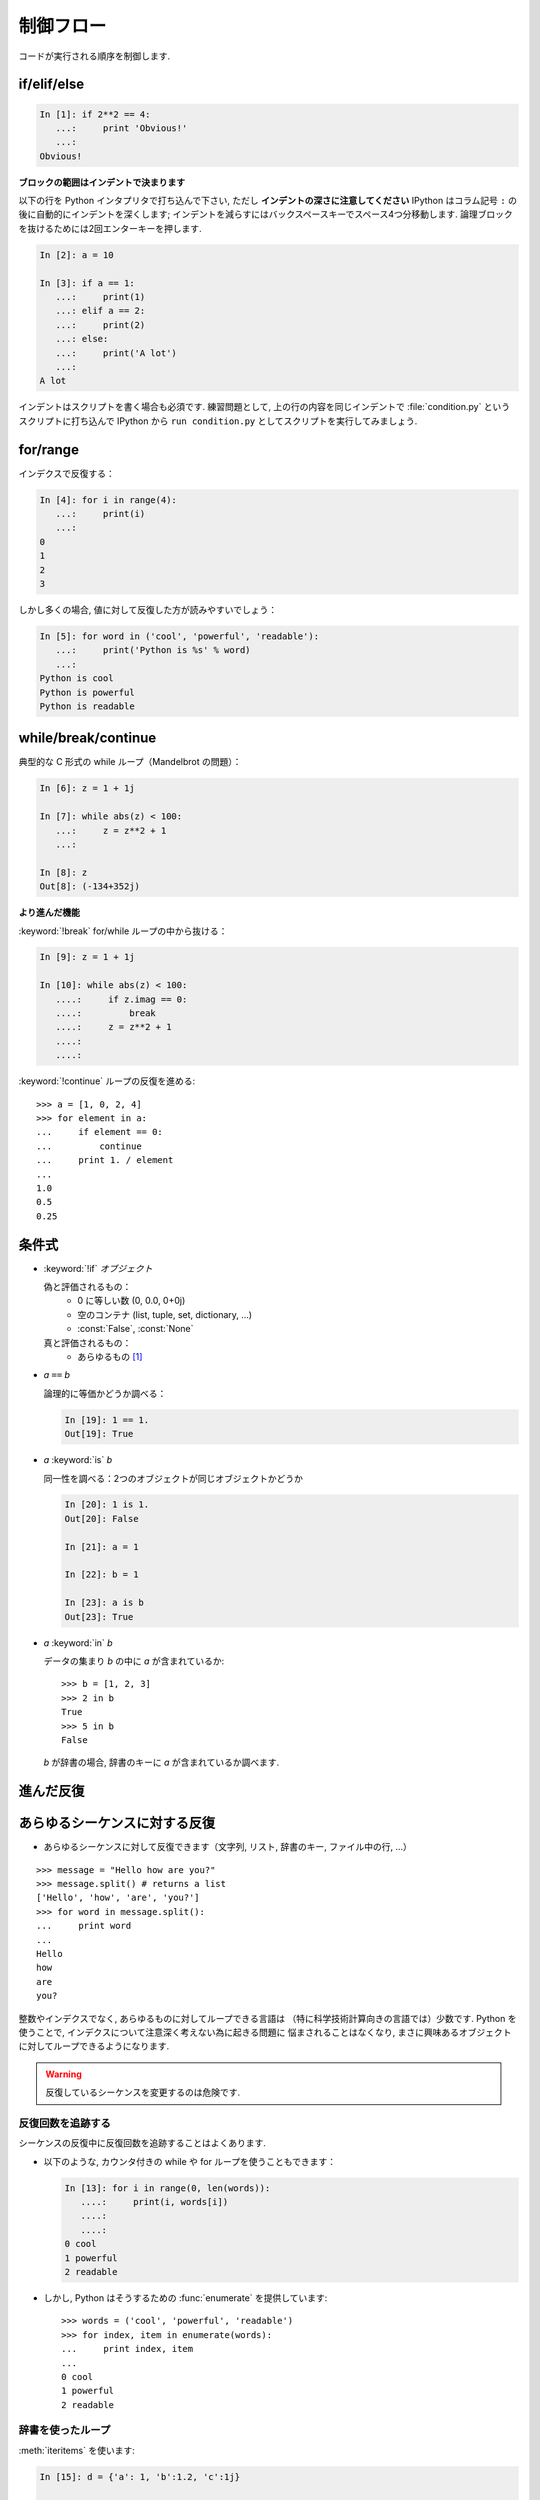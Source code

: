 制御フロー
==========

..  Control Flow
    ============

コードが実行される順序を制御します.

.. Controls the order in which the code is executed.

if/elif/else
------------

.. sourcecode:: ipython
  
    In [1]: if 2**2 == 4:
       ...:     print 'Obvious!'
       ...: 
    Obvious!

**ブロックの範囲はインデントで決まります**

.. **Blocks are delimited by indentation**


以下の行を Python インタプリタで打ち込んで下さい, ただし 
**インデントの深さに注意してください**
IPython はコラム記号 ``:`` の後に自動的にインデントを深くします;
インデントを減らすにはバックスペースキーでスペース4つ分移動します.
論理ブロックを抜けるためには2回エンターキーを押します.

..
    Type the following lines in your Python interpreter, and be careful to
    **respect the indentation depth**. The Ipython shell automatically
    increases the indentation depth after a column ``:`` sign; to
    decrease the indentation depth, go four spaces to the left with the
    Backspace key. Press the Enter key twice to leave the logical block.

.. sourcecode:: ipython

    In [2]: a = 10
    
    In [3]: if a == 1:
       ...:     print(1)
       ...: elif a == 2:
       ...:     print(2)
       ...: else:
       ...:     print('A lot')
       ...: 
    A lot

インデントはスクリプトを書く場合も必須です.
練習問題として, 上の行の内容を同じインデントで
:file:`condition.py` というスクリプトに打ち込んで
IPython から ``run condition.py``
としてスクリプトを実行してみましょう.

..
    Indentation is compulsory in scripts as well. As an exercise, re-type the
    previous lines with the same indentation in a script ``condition.py``, and
    execute the script with ``run condition.py`` in Ipython.

for/range
----------

インデクスで反復する：

.. Iterating with an index:

.. sourcecode:: ipython

    In [4]: for i in range(4):
       ...:     print(i)
       ...: 
    0
    1
    2
    3

しかし多くの場合, 値に対して反復した方が読みやすいでしょう：

.. But most often, it is more readable to iterate over values:

.. sourcecode:: ipython

    In [5]: for word in ('cool', 'powerful', 'readable'):
       ...:     print('Python is %s' % word)
       ...: 
    Python is cool
    Python is powerful
    Python is readable


while/break/continue
---------------------

典型的な C 形式の while ループ（Mandelbrot の問題）：

.. Typical C-style while loop (Mandelbrot problem):

.. sourcecode:: ipython

    In [6]: z = 1 + 1j

    In [7]: while abs(z) < 100:
       ...:     z = z**2 + 1
       ...:     

    In [8]: z
    Out[8]: (-134+352j)

**より進んだ機能**

.. **More advanced features**

:keyword:`!break` for/while ループの中から抜ける：

.. :keyword:`!break` out of enclosing for/while loop:

.. sourcecode:: ipython

    In [9]: z = 1 + 1j

    In [10]: while abs(z) < 100:
       ....:     if z.imag == 0:
       ....:         break
       ....:     z = z**2 + 1
       ....:     
       ....:     


:keyword:`!continue` ループの反復を進める::

    >>> a = [1, 0, 2, 4]
    >>> for element in a:
    ...     if element == 0:
    ...         continue
    ...     print 1. / element
    ...     
    1.0
    0.5
    0.25

..
    :keyword:`!continue` the next iteration of a loop.::
    
        >>> a = [1, 0, 2, 4]
        >>> for element in a:
        ...     if element == 0:
        ...         continue
        ...     print 1. / element
        ...     
        1.0
        0.5
        0.25


条件式
------

..  Conditional Expressions
    -----------------------

* :keyword:`!if` `オブジェクト`

  偽と評価されるもの：
    * 0 に等しい数 (0, 0.0, 0+0j)
    * 空のコンテナ (list, tuple, set, dictionary, ...)
    * :const:`False`, :const:`None`

  真と評価されるもの：
    * あらゆるもの [#nonzero_note]_

..
    * `if object`
   
      Evaluates to False:
        * any number equal to zero (0, 0.0, 0+0j)
        * an empty container (list, tuple, set, dictionary, ...)
        * :const:`False`, :const:`None`
    
      Evaluates to True:
        * everything else [#nonzero_note]_

* `a` ``==`` `b`

  論理的に等価かどうか調べる：

  .. sourcecode:: ipython

    In [19]: 1 == 1.
    Out[19]: True

..
    * `a` ``==`` `b`
    
    Tests equality, with logics:

..   .. sourcecode:: ipython

..     In [19]: 1 == 1.
..     Out[19]: True

* `a` :keyword:`is` `b`

  同一性を調べる：2つのオブジェクトが同じオブジェクトかどうか

  .. sourcecode:: ipython

    In [20]: 1 is 1.
    Out[20]: False

    In [21]: a = 1

    In [22]: b = 1

    In [23]: a is b
    Out[23]: True

..
    * `a` :keyword:`is` `b`
    
      Tests identity: both objects are the same object

..   .. sourcecode:: ipython

..     In [20]: 1 is 1.
..     Out[20]: False

..     In [21]: a = 1

..     In [22]: b = 1

..     In [23]: a is b
..     Out[23]: True

* `a` :keyword:`in` `b`

  データの集まり `b` の中に `a` が含まれているか::

    >>> b = [1, 2, 3]
    >>> 2 in b
    True
    >>> 5 in b
    False

  
  `b` が辞書の場合, 辞書のキーに `a` が含まれているか調べます.

..
    * `a` :keyword:`in` `b`
    
      For any collection `b`: `b` contains `a` ::
    
        >>> b = [1, 2, 3]
        >>> 2 in b
        True
        >>> 5 in b
        False
    
    
      If `b` is a dictionary, this tests that `a` is a key of `b`.


進んだ反復
----------

..  Advanced iteration
    -------------------------

あらゆるシーケンスに対する反復
--------------------------------

..  Iterate over any *sequence*
    ~~~~~~~~~~~~~~~~~~~~~~~~~~~~

* あらゆるシーケンスに対して反復できます（文字列, リスト, 辞書のキー, ファイル中の行, ...）

.. * You can iterate over any sequence (string, list, keys in a
     dictionary, lines in a file, ...)

  .. sourcecode:: ipython

    In [11]: vowels = 'aeiouy'

    In [12]: for i in 'powerful':
       ....:     if i in vowels:
       ....:         print(i),
       ....:         
       ....:         
    o e u

::

    >>> message = "Hello how are you?"
    >>> message.split() # returns a list
    ['Hello', 'how', 'are', 'you?']
    >>> for word in message.split():
    ...     print word
    ...     
    Hello
    how
    are
    you?

整数やインデクスでなく, あらゆるものに対してループできる言語は
（特に科学技術計算向きの言語では）少数です.
Python を使うことで, インデクスについて注意深く考えない為に起きる問題に
悩まされることはなくなり, 
まさに興味あるオブジェクトに対してループできるようになります.

..
    Few languages (in particular, languages for scienfic computing) allow to
    loop over anything but integers/indices. With Python it is possible to
    loop exactly over the objects of interest without bothering with indices
    you often don't care about.

.. warning:: 反復しているシーケンスを変更するのは危険です.

.. .. warning:: Not safe to modify the sequence you are iterating over.

反復回数を追跡する
~~~~~~~~~~~~~~~~~~

..  Keeping track of enumeration number
    ~~~~~~~~~~~~~~~~~~~~~~~~~~~~~~~~~~~~

シーケンスの反復中に反復回数を追跡することはよくあります.

..  Common task is to iterate over a sequence while keeping track of the
    item number.

* 以下のような, カウンタ付きの while や for ループを使うこともできます：

  .. sourcecode:: ipython

    In [13]: for i in range(0, len(words)):
       ....:     print(i, words[i])
       ....:     
       ....:     
    0 cool
    1 powerful
    2 readable

..  * Could use while loop with a counter as above. Or a for loop:

..   .. sourcecode:: ipython

..     In [13]: for i in range(0, len(words)):
..        ....:     print(i, words[i])
..        ....:     
..        ....:     
..     0 cool
..     1 powerful
..     2 readable

* しかし, Python はそうするための :func:`enumerate` を提供しています::

    >>> words = ('cool', 'powerful', 'readable')
    >>> for index, item in enumerate(words):
    ...     print index, item
    ...     
    0 cool
    1 powerful
    2 readable

..
    * But Python provides :func:`enumerate` for this::
    
        >>> words = ('cool', 'powerful', 'readable')
        >>> for index, item in enumerate(words):
        ...     print index, item
        ...     
        0 cool
        1 powerful
        2 readable


辞書を使ったループ
~~~~~~~~~~~~~~~~~~~~~~~~~~

..  Looping over a dictionary
    ~~~~~~~~~~~~~~~~~~~~~~~~~~

:meth:`iteritems` を使います:

.. Use :meth:`iteritems`:

.. sourcecode:: ipython

    In [15]: d = {'a': 1, 'b':1.2, 'c':1j}

    In [15]: for key, val in d.iteritems():
       ....:     print('Key: %s has value: %s' % (key, val))
       ....:     
       ....:     
    Key: a has value: 1
    Key: c has value: 1j
    Key: b has value: 1.2

リスト内包表記
-------------------

..  List Comprehensions
    -------------------

.. sourcecode:: ipython

	In [16]: [i**2 for i in range(4)]
	Out[16]: [0, 1, 4, 9]



.. topic:: 練習問題

    Wallis の公式を使って, :math:`\pi` の値を計算しましょう：

    .. math::
        \pi = 2 \prod_{i=1}^{\infty} \frac{4i^2}{4i^2 - 1}

.. :ref:`pi_wallis`

..
    .. topic:: Exercise
    
        Compute the decimals of :math:`\pi` using the Wallis formula:
    
    .. math::
        \Large
        \pi = 2 \prod_{i=1}^{\infty} \frac{4i^2}{4i^2 - 1}

    
    .. :ref:`pi_wallis`

.. rubric:: Footnotes

.. [#nonzero_note] ユーザ定義型はこれらの規則を特別なメソッド
      :meth:`__nonzero__` をオーバーライドすることでカスタマイズできます.

.. .. [#nonzero_note] User-defined classes can customize those rules by overriding
..       the special :meth:`__nonzero__` method.

